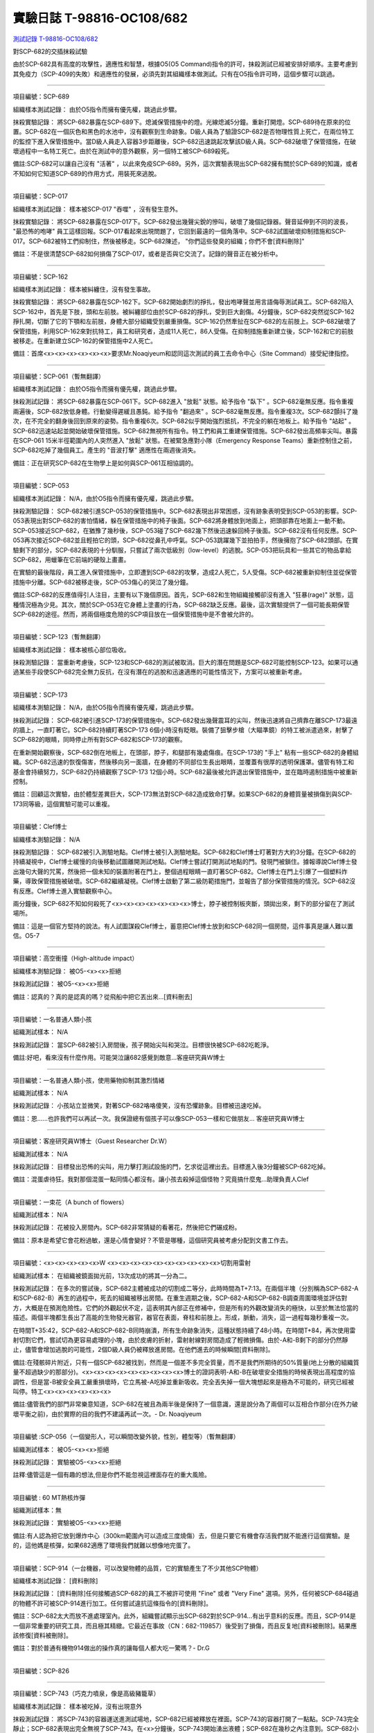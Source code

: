 ==========================
實驗日誌 T-98816-OC108/682
==========================

`測試記錄 T-98816-OC108/682 <http://www.scp-wiki.net/experiment-log-t-98816-oc108-682>`_

對SCP-682的交插抹殺試驗

由於SCP-682具有高度的攻擊性，適應性和智慧，根據O5(O5 Command)指令的許可，抹殺測試已經被安排好順序。主要考慮到其免疫力（SCP-409的失敗）和適應性的發展，必須先對其組織樣本做測試。只有在O5指令許可時，這個步驟可以跳過。

--------

項目編號：SCP-689

組織樣本測試記錄：
由於O5指令而擁有優先權，跳過此步驟。

抹殺實驗記錄：
將SCP-682暴露在SCP-689下。熄滅保管措施中的燈。光線熄滅5分鐘。重新打開燈。SCP-689待在原來的位置。SCP-682在一個灰色和黑色的水池中，沒有觀察到生命跡象。D級人員為了驗證SCP-682是否物理性質上死亡，在兩位特工的監控下進入保管措施中。當D級人員走入容器3步距離後，SCP-682迅速跳起攻擊該D級人員。SCP-682破壞了保管措施，在破壞過程中一名特工死亡。由於在測試中的意外觀察，另一個特工被SCP-689殺死。

備註:SCP-682可以讓自己沒有 "活著" ，以此來免疫SCP-689。另外，這次實驗表現出SCP-682擁有關於SCP-689的知識，或者不知如何它知道SCP-689的作用方式，用裝死來逃脫。

--------

項目編號：SCP-017

組織樣本測試記錄：
樣本被SCP-017 "吞噬" ，沒有發生意外。

抹殺實驗記錄：
將SCP-682暴露在SCP-017下。SCP-682發出幾聲尖銳的慘叫，破壞了幾個記錄器。聲音延伸到不同的波長， "最恐怖的咆哮" 員工這樣回報。SCP-017看起來出現問題了，它回到最遠的一個角落中。SCP-682試圖破壞抑制措施和SCP-017。SCP-682被特工們抑制住，然後被移走。SCP-682陳述， "你們這些發臭的組織；你們不會[資料刪除]" 

備註：不是很清楚SCP-682如何損傷了SCP-017，或者是否與它交流了。記錄的聲音正在被分析中。

--------

項目編號：SCP-162

組織樣本測試記錄：
樣本被糾纏住，沒有發生事故。

抹殺實驗記錄：
將SCP-682暴露在SCP-162下。SCP-682開始劇烈的掙扎，發出咆哮聲並用言語侮辱測試員工。SCP-682陷入SCP-162中，首先是下肢，頭和左前肢。被糾纏部位由於SCP-682的掙扎，受到巨大創傷。4分鐘後，SCP-682突然從SCP-162掙扎開，切斷了它的下顎和左前肢，身體大部分組織受到嚴重損傷。SCP-162仍然牽扯在SCP-682的左前肢上。SCP-682破壞了保管措施，利用SCP-162來對抗特工，員工和研究者，造成11人死亡，86人受傷。在抑制措施重新建立後，SCP-162和它的前肢被移走。在重新建立SCP-162的保管措施中2人死亡。

備註：首席<x><x><x><x><x><x>要求Mr.Noaqiyeum和認同這次測試的員工去命令中心（Site Command）接受紀律指控。

--------

項目編號：SCP-061（暫無翻譯）

組織樣本測試記錄：
由於O5指令而擁有優先權，跳過此步驟。

抹殺測試記錄：
將SCP-682暴露在SCP-061下。SCP-682進入 "放鬆" 狀態。給予指令 "臥下" 。SCP-682毫無反應。指令重複兩遍後，SCP-682放低身體。行動變得遲緩且愚鈍。給予指令 "翻過來" 。SCP-682毫無反應。指令重複3次。SCP-682顫抖了幾次，在不完全的翻身後回到原來的姿勢。指令重複6次。SCP-682似乎開始強烈抵抗，不完全的躺在地板上。給予指令 "站起" 。SCP-682迅速站起並開始破壞保管措施。SCP-682無視所有指令。特工們和員工重建保管措施。SCP-682發出高頻率尖叫。暴露在SCP-061 15米半徑範圍內的人突然進入 "放鬆" 狀態。在被緊急應對小隊（Emergency Response Teams）重新控制住之前，SCP-682吃掉了幾個員工。產生的 "音波打擊" 適應性在兩週後消失。

備註：正在研究SCP-682在生物學上是如何與SCP-061互相協調的。

--------

項目編號：SCP-053

組織樣本測試記錄：
N/A，由於O5指令而擁有優先權，跳過此步驟。

抹殺測驗記錄：
SCP-682被引進SCP-053的保管措施中。SCP-682表現出非常困惑，沒有跡象表明受到SCP-053的影響。SCP-053表現出對SCP-682的害怕情緒，躲在保管措施中的椅子後面。SCP-682將身體放到地面上，把頭部靠在地面上一動不動。SCP-053接近SCP-682，在猶豫了幾秒後，SCP-053碰了SCP-682幾下然後迅速躲回椅子後面。SCP-682沒有任何反應。SCP-053再次接近SCP-682並且輕拍它的頭，SCP-682從鼻孔中呼氣。SCP-053跳躍幾下並拍拍手，然後擁抱了SCP-682頭部。在實驗剩下的部分，SCP-682表現的十分馴服，只嘗試了兩次低級別（low-level）的逃脫。SCP-053把玩具和一些其它的物品拿給SCP-682，用蠟筆在它前端的硬殼上畫畫。

在實驗的最後階段，員工進入保管措施中，立即遭到SCP-682的攻擊，造成2人死亡，5人受傷。SCP-682被重新抑制住並從保管措施中分離。SCP-682被移走後，SCP-053傷心的哭泣了幾分鐘。

備註:SCP-682的反應值得引人注目，主要有以下幾個原因。首先，SCP-682和生物組織接觸卻沒有進入 "狂暴(rage)" 狀態，這種情況極為少見。其次，關於SCP-053在它身體上塗畫的行為，SCP-682缺乏反應。最後，這次實驗提供了一個可能長期保管SCP-682的途徑。然而，將兩個極度危險的SCP項目放在一個保管措施中是不會被允許的。

--------

項目編號：SCP-123（暫無翻譯）

組織樣本測試記錄：
樣本被核心部位吸收。

抹殺測驗記錄：
當重新考慮後，SCP-123和SCP-682的測試被取消。巨大的潛在問題是SCP-682可能控制SCP-123。如果可以通過某些手段使SCP-682完全無力反抗，在沒有潛在的逃脫和迅速適應的可能性情況下，方案可以被重新考慮。

--------

項目編號：SCP-173

組織樣本測驗記錄：
N/A，由於O5指令而擁有優先權，跳過此步驟。

抹殺測試記錄：
SCP-682被引進SCP-173的保管措施中。SCP-682發出幾聲震耳的尖叫，然後迅速將自己擠靠在離SCP-173最遠的牆上，一直盯著它。SCP-682持續盯著SCP-173 6個小時沒有眨眼。裝備了狙擊步槍（大瞄準鏡）的特工被派遣過來，射擊了SCP-682的眼睛，同時停止所有對SCP-682和SCP-173的觀察。

在重新開始觀察後，SCP-682倒在地板上，在頭部，脖子，和腿部有幾處傷痕。在SCP-173的 "手上" 粘有一些SCP-682的身體組織。SCP-682迅速的恢復傷害，然後移向另一面牆，在身體的不同部位生長出眼睛，並覆蓋有很厚的透明保護罩。儘管有特工和基金會持續努力，SCP-682仍持續觀察了SCP-173 12個小時。SCP-682最後被允許退出保管措施中，並在臨時遏制措施中被重新控制。

備註：回顧這次實驗，由於體型差異巨大，SCP-173無法對SCP-682造成致命打擊。如果SCP-682的身體質量被損傷到與SCP-173同等級，這個實驗可能可以重複。

--------

項目編號：Clef博士

組織樣本測驗記錄：
N/A

抹殺測驗記錄：
SCP-682被引入測驗地點。Clef博士被引入測驗地點。SCP-682和Clef博士盯著對方大約3分鐘。在SCP-682的持續凝視中，Clef博士緩慢的向後移動試圖離開測試地點。Clef博士嘗試打開測試地點的門。發現門被鎖住。據報導說Clef博士發出幾句大聲的咒罵，然後把一個未知的裝置附著在門上，整個過程眼睛一直盯著SCP-682。Clef博士在門上引爆了一個塑料炸藥，導致保管措施被破壞。SCP-682繼續凝視。Clef博士啟動了第二級防範措施門，並報告了部分保管措施的情況。SCP-682沒有反應。Clef博士進入實驗觀察中心。

兩分鐘後，SCP-682不知如何殺死了<x><x><x><x><x><x><x>博士，脖子被控制板夾斷，頭拋出來，剩下的部分留在了測試場所。

備註：這是一個官方堅持的說法。有人試圖謀殺Clef博士，蓄意把Clef博士放到和SCP-682同一個房間，這件事真是讓人難以置信。O5-7

--------

項目編號：高空衝撞（High-altitude impact）

組織樣本測驗記錄：
被O5-<x><x>拒絕

抹殺測試記錄：
被O5-<x><x>拒絕

備註：認真的？真的是認真的嗎？從飛船中把它丟出來...[資料刪去]

--------

項目編號：一名普通人類小孩

組織測試樣本：
N/A

抹殺測試記錄：
當SCP-682被引入房間後，孩子開始尖叫和哭泣。目標很快被SCP-682吃乾淨。

備註:好吧，看來沒有什麼作用。可能哭泣讓682感覺到敵意...客座研究員W博士

--------

項目編號：一名普通人類小孩，使用藥物抑制其激烈情緒

組織測試樣本：
N/A

抹殺測試記錄：
小孩站立並微笑，對著SCP-682咯咯傻笑，沒有恐懼跡象。目標被迅速吃掉。

備註：恩......也許我們可以再試一次。我保證總有個孩子可以像SCP-053一樣和它做朋友... 客座研究員W博士

--------

項目編號：客座研究員W博士（Guest Researcher Dr.W）

組織測試樣本：
N/A

抹殺測試記錄：
目標發出恐怖的尖叫，用力擊打測試設施的門，乞求從這裡出去。目標進入後3分鐘被SCP-682吃掉。

備註：混蛋虐待狂。我對那個混蛋一點同情心都沒有。讓小孩去殺掉這個怪物？究竟搞什麼鬼...助理負責人Clef

--------

項目編號：一束花（A bunch of flowers）

組織測試樣本：
N/A

抹殺測試記錄：
花被投入房間內。SCP-682非常猜疑的看著花，然後把它們碾成粉。

備註：原本是希望它會花粉過敏，還是心情會變好？不管是哪種，這個研究員被考慮分配到文書工作去。

..  只在簡體中文站出現

--------

項目編號：<x><x><x><x><x>W <x><x><x><x><x><x><x><x><x><x>切割用雷射

組織測試樣本：
在組織被鏡面拋光前，13次成功的將其一分為二。

抹殺測試記錄：
在多次的嘗試後，SCP-682主體被成功的切割成二等分，此時時間為T+7:13。在兩個半塊（分別稱為SCP-682-A和SCP-682-B）再生的過程中，死去的組織被移出房間。在重生週期之後，SCP-682-A和SCP-682-B調查周圍環境並評估對方，大概是在預測危險性。它們的外觀起伏不定，這表明其內部正在修補中，但是所有的外觀改變消失的極快，以至於無法恰當的描述。兩個半塊都生長出了高能的生物發光器官，器官在表面，脊柱和前肢上。形成，脈動，消失，這一過程每幾秒重複一次。

在時間T+35:42，SCP-682-A和SCP-682-B同時崩潰，所有生命跡象消失，這種狀態持續了48小時。在時間T+84，再次使用雷射切割它們，嘗試切為更容易處理的小塊，由於皮膚的折射，雷射射線對房間造成了輕微損傷。由於-A和-B剩下的部分仍然靜止，儘管會增加逃脫的可能性，2個D級人員仍被釋放進房間。在他們進去的時候瞬間[資料刪除]。

備註:在殘骸碎片附近，只有一個SCP-682被找到，然而是一個差不多完全質量，而不是我們所期待的50%質量(地上分散的組織質量不超過缺少的那部分)。<x><x><x><x><x><x><x><x><x>博士的證詞表明-A和-B在破壞安全措施的時候表現出高程度的協調性，但是當-B被安全員工嚴重損壞時，它立馬被-A吃掉並重新吸收。完全丟失掉一個大塊想起來是極為不可能的，研究已經被叫停。特工<x><x><x><x><x><x>

備註:儘管我們的部門非常樂意知道，SCP-682在被且為兩半後是保持了一個意識，還是說分為了兩個可以互相合作部分(在外力破壞平衡之前)，由於實際的目的我們不建議再試一次。- Dr. Noaqiyeum

--------

項目編號 :SCP-056（一個變形人，可以瞬間改變外貌，性別，體型等）（暫無翻譯）

組織測試樣本：
被O5-<x><x>拒絕

抹殺測試記錄：
實驗被O5-<x><x>拒絕

註釋:儘管這是一個有趣的想法,但是你們不能忽視這裡面存在的重大風險。

..  只在簡體中文站出現

--------

項目編號 : 60 MT熱核炸彈

組織測試樣本：無

抹殺測試記錄：
實驗被O5-<x><x>拒絕

備註:有人認為把它放到爆炸中心（300km範圍內可以造成三度燒傷）去，但是只要它有機會存活我們就不能進行這個實驗。是的，這他媽是核彈，如果682適應了環境我們就難以想像地完蛋了。

--------

項目編號：SCP-914（一台機器，可以改變物體的品質，它的實驗產生了不少其他SCP物體）

組織樣本測試記錄：
[資料刪除]

抹殺測試記錄：
[資料刪除]任何接觸過SCP-682的員工不被許可使用 "Fine" 或者 "Very Fine" 選項。另外，任何被SCP-684碰過的物體不許可被SCP-914進行加工。任何嘗試違抗這條指令的[資料刪除]。

備註：SCP-682太大而放不進處理室內。此外，組織嘗試顯示出SCP-682對於SCP-914...有出乎意料的反應。而且，SCP-914是一個非常重要的研究工具，而且極其精緻。它最近在事故（CN：682-119857）後受到了損傷，而且反复地[資料被刪除]。結果應該修復[資料被刪除]。

備註：對於普通有機物914做出的操作真的讓每個人都大吃一驚嗎？- Dr.G

--------

項目編號：SCP-826

--------

項目編號：SCP-743（巧克力噴泉，像是高級豬籠草）

組織樣本測試記錄：
樣本被吃掉，沒有出現意外

抹殺測試記錄：
將SCP-743的容器運送進測試場地，SCP-682已經被釋放在裡面。SCP-743的容器打開了一點點。SCP-743完全靜止；SCP-682表現出完全無視了SCP-743。在<x>分鐘後，SCP-743開始湧出液體；SCP-682在幾秒之內注意到。SCP-682小心翼翼的接近SCP-743然後嚐了嚐流出的液體。SCP-682開始舔食SCP-743流出的液體。在<x>秒後，SCP-682用前肢抓住SCP-743把液體直接往嘴中倒。SCP-682喝了<x>分鐘，[資料刪除]。SCP-743停止流出液體並開始進食。SCP-682嘗試驅趕蟻群，但是很快被覆蓋滿了。蟻群開始進食SCP-682，682停止了移動。

<x>分鐘後，在682已經失去79%的原始重量後，SCP-682張開它的嘴伸出舌頭。SCP-682的舌頭變成5 米長並且有黏性，就像食蟻獸的舌頭。SCP-682用舌頭每次舔食上千隻螞蟻。SCP-682和SCP-743互相進食對方持續了<x>小時直到測試被終止。在之後<x>天內，SCP-682表現出比平時快的恢復速度。舌頭持續了<x>天。

備註：SCP-743把SCP-682當做有機體，但是沒有令人信服的證據。更加有意義的是，682進食了液體後是否增加了恢復速度。如果真是這樣，它們要離對方遠一點。 - Lambert博士

--------

項目編號：SCP-063（一把牙刷，可以抹去死去的組織和無機材料）

組織樣本測試記錄:
樣本被摧毀。在分子層面沒有留下痕跡。

抹殺測試記錄: SCP-063被裝備在一個可旋轉的機械臂上，機械臂被安裝在682的場地中。在剛開始取得了一部分成效，在恢復能力超過摧毀速度之前，SCP-682失去了超過20%的體重。新生的組織沒有原來那麼容易摧毀：682破壞了機械臂，結果063在地上挖出了一個洞，之後063被尋回。在保管措施重新恢復之前682把前肢伸入洞中，致使2名安全人員重傷。

假說：682必定不是基於地球上的生物化學，如果有必要它可以改變自己為有機或者無機。有些年輕人在實驗室爭論我們是否可以把它分類為 "活著" ，至少我們知道什麼是生命。這讓我很焦慮，因為一個沒有生命，不死的，有智慧的怪物......好吧，這就是以你的名義獻出你自己的地方。 - Zara博士

--------

項目編號：SCP-807（奇異盤子，會令食物100%引發心臟病）

組織樣本測試記錄:
N/A

抹殺測試記錄:
一頓 "特殊大餐" （10千克腐爛的肉帶有尖利的碎骨，10升發臭的蛋黃醬，1升氰化鉀，1千克氰氯酸MA（HX）FEI放在一起。使用SCP-807使其變質）放入測試房間。

SCP-682狼吞虎咽的吃光了特殊大餐，然後大聲的要求再來一些。9分鐘後，SCP-682垮倒在地。

在45分鐘的觀察之後，SCP-682沒有移動。2個D級人員穿著抗-807保護服進去驗證SCP-682是否死亡；D級人員裝備了一些大餐，說不定可用來使SCP-682分心。

大餐被放在SCP-682的嘴前面；作為回應，SCP-682睜開眼睛開始虛弱的咬食離它最近的食物。

D級人員開始碰了碰SCP-682，開始相信它現在是無害的；此時，SCP-682的皮膚至少有11出裂開，從各個方向噴射出極度高壓（估測2.7M帕斯卡）的血液。防護服和血液接觸後被破壞，2個D級人員被污染。

D級人員開始[資料刪除]；此時SCP-682吃完了第二次的大餐，皮膚已經癒合，2個D級人員被抹殺。SCP-682然後用同樣地速度吃完第三頓大餐，並表示還想繼續吃。

--------

項目編號：SCP-073（該隱）

組織測試樣本：
被O5-<x><x>拒絕

抹殺測試記錄：
實驗被O5-<x><x>拒絕

備註：073禮貌的拒絕了參與抹殺682的請求。有人要是想去威脅他，儘管去試吧。

..  只在簡體中文站出現

--------

項目編號：SCP-662（一個可以召喚僕從的鈴鐺）

組織測試樣本：
N/A

抹殺測試記錄：

Mr.Deeds被召喚出來，詢問他是否可以永久的摧毀SCP-682。

Mr.Deeds 回應： "我非常非常抱歉，先生，我恐怕做不到。" 

Mr.Deeds 被詢問他是否可以殺死SCP-682。

Mr.Deeds 回應： "再一次，我非常非常抱歉，先生，我恐怕做不到。" 

Mr.Deeds被詢問是否可以使SCP-682失去能力（incapacitaate）。

Mr.Deeds回應： "事實上...取決於你說的失去能力是什麼意思，並且取決於想要它多久失去能力..." 

Mr.Deeds被要求闡述他會如何進行行動。

Mr.Deeds回應： "先生，最簡單並且最快的方法-我必須指出這並不是最有效的-我把自己餵給牠吃；當在吃我的肉的時候，它的攻擊性肯定會減小。這對我來說最簡單，都不用準備，先生，但是我確定你會理解這些都是無意義的。在以前的戰鬥中我吸引過敵人的注意力，不管是有武器的還是沒有武器的，我總是可以在很長的一段時間內吸引他們的注意力和攻擊能力；不幸的是，我恐怕682最後會將我擊敗。然而，我可以在身體中放些有毒物質-安眠藥，或許，爆炸品，或者神經毒素膠囊，甚至是[資料刪除]，所以在牠吃我的時候，它會受到更嚴重的損傷。這就是說，先生，我必須提醒你，我對它造成的傷害在它的恢復能力面前都是臨時的。" 

Mr.Deeds被感謝並解散。

備註：Mr.Deeds關於[資料刪除]的知識不會被考慮。

--------

項目編號: SCP-738（可以與魔鬼做交易）

組織樣本測試記錄：
N/A

抹殺測試記錄：
研究員坐入SCP-738-2，詢問 "為了永久摧毀被我們稱為SCP-682的物體，並同時讓這個星球、它上面的生物圈、人類、人類文明、SCP組織、宇宙中剩下的部分完好無損，你想要什麼作為交換？" 

實體變成了Groucho Marx（某美國喜劇明星）的樣子，申明 "你們基金會付不起這個價，你個人也付不起" ，然後在研究員的眼睛上按熄了雪茄。

--------

項目編號: SCP-272（能釘住影子的釘子，受害者無法移動，無法拔出釘子）（暫無翻譯）

組織樣本測試記錄：
N/A

抹殺測試記錄：

把30個2000瓦的球場燈圍成一圈，把SCP-682放到中間，只打開其中一盞。把SCP-272丟到SCP-682的影子裡，一如預期的SCP-272嵌入地面。SCP-682很快發現自己的影子被SCP-272定住了，並開始攻擊272。在快打到272的時候突然停止動作，然後近距離觀察272，低聲咆哮出一些無法理解的字詞，之後於其保持距離。

30個球場燈開始隨機不停的開與關，頻率為4Hz。SCP-682被與燈號一致的方向強力拉扯，並受到嚴重損傷。

在持續55分鐘後，SCP-682超過95%表皮面積被磨光，左前肢被切斷，從嘴裡掉落63顆牙齒，頭骨粉碎，2個眼珠也從眼眶中掉出。此時，SCP-682暴露的皮下組織開始發出冷光。冷光的強度急速增長直到超過了球場燈的亮度，SCP-682的影子完全被驅散。然後SCP-682倒塌在地，不再受到頻閃的影響。

SCP-682持續發光了48小時，在這段時間沒有移動；D級人員進去回收了SCP-272，沒有被攻擊，但是在穿戴了護眼罩的情況下，視網膜受到永久性的損傷。在48小時之後，SCP-682恢復正常活動。

備註: 682是怎麼知道不能攻擊272的？它認識這個東西嗎？它是不是認識272表面的符文？682是否擁有閱讀能力？如果有，它會不會受到以文本為載體的模因抹消方式影響？歡迎提出可行性研究。

--------

項目編號：SCP-343

組織樣本測試記錄：
N/A

抹殺測試記錄：
請參見事故報告682-TFTBS1

--------

項目編號：SCP-963

組織樣本測試記錄：
N/A

抹殺測試記錄：
請參見事故報告682-WO2BTL

--------

項目編號：SCP-702（收下東西後，會給你個東西作為交換）

組織樣本測試記錄：
組織樣本作為交易物給SCP-702-1。702-1接受了，給出了一個雙層肉餅漢堡，通常在[修改]出售。

抹殺測試記錄：
SCP-682被裝起來當做一個交易物給SCP-702-1。702-1在拿走它之前考慮了13分鐘。作為交換，給出了一個金屬籠子，裡面裝了一個鸚鵡標本（Psittacula krameri manillensis）。

16小時後，SCP-682在交易發生的地方被退還回來，但是沒有保管措施了。SCP-702-1不願意透露關於這次事件的信息。在檢測了SCP-682反芻物後，發現了很多奇怪的東西，有[資料刪除]。那個標本被保管在Dr.Quater的辦公室中。

--------

項目編號：SCP-096（不能被觀察者看到臉）（暫無翻譯）

組織樣本測試：
N/A

抹殺測試記錄：
裝著SCP-096的容器被送到SCP-682的房間內。員工退出然後容器被輕微打開。

兩方開始尖叫，持續了27小時，然後噪音停止。聲納攝影裝置顯示SCP-096受了傷在西南角蜷縮成一團，似乎很沮喪。SCP-682則在房間的最北面，大約85%身體質量消失了。回收小隊將雙方回收至各自的保管措施中。

之後的測試，SCP-096見到SCP-682就把臉轉過去，並尖叫著撓自己的臉。

--------

項目編號：SCP-536（可以改變物理法則的實驗機）

組織樣本測試記錄：
樣本被分成多份，進行不同的檢測。

值得注意的結果如下：

* 增大g： 組織重組成了中子衰退物

* 減小e： 組織變成一團離子雲，在物理法則正常後恢復並重組

* 減小theta： 組織崩潰

抹殺測試記錄：
SCP-682的容器被放入SCP-536中。光速，強原子力，基本電荷的儀表數值不停減小。682的容器幾乎在瞬間被摧毀，682的身體也開始崩潰。由於強光和輻射，無法視覺觀察。自由的中子，介子，k介子，還有一些奇怪的介子（在[修改]中有描述）被探測到。實驗開始55秒後，初級探測器失去作用。

在設置好第二級探測器後，所有儀表顯示在最低值。682再一次可見，大概體積為正常時的1%。682重組為了之前沒見過的物質，團在一起來抵抗影響。

助手研究員<x><x><x><x><x><x><x>暴怒，開始亂調儀錶盤，之後被移出實驗室。在物理法則恢復正常後，682逐漸恢復為原來的摸樣。

備註：我不會他的行為責怪他。我可以發誓，當時，那團東西看起來就像在享受這場實驗。

--------

項目編號：SCP-524（什麼都吃的小兔子，包括自己）

組織樣本測試記錄：
樣本被吃掉，沒有發生意外

抹殺測試記錄：
SCP-524和SCP-682都被引進到測試場地。在SCP-524啃咬SCP-682的右前肢時，SCP-682十分猜疑的審查著SCP-524。SCP-682向後跳去，發出咆哮。SCP-524追趕了SCP-682持續2分鐘，直到SCP-682爬到4米高的牆上，SCP-524搆不到它。SCP-524停止了追趕，用小爪子洗臉；這個動作持續了15分鐘，期間SCP-682一直貼在牆壁上。

SCP-524跑到測試場地的另一邊去，開始破壞保管措施。測試失敗。

--------

項目編號：SCP-811

組織測試結果：
樣本毫無意外地被消滅

抹殺測試結果：
因為有極大的損失實驗物的風險，故而不允許SCP-811與SCP-682進行直接接觸。取而代之的是將在超過<x><x>個月中從SCP-811表皮膿皰收集的黏液通過高壓水泵噴射到SCP-682身上。SCP-682的軀體被消滅了27%，黏液遇到包裹著剩餘部分的完整骨質結構後，無法進一步腐蝕。

--------

項目編號：SCP-1237

組織樣本測試記錄：
N/A

抹殺測試記錄：
一次故意引發的SCP-1237-1-L的收容失效被批准並被從安全距離進行觀測。在重收容完成前有13名安全人員被殺。服用了<x><x><x><x><x><x><x><x><x><x><x><x>的測試者被鼓勵進入REM睡眠並散發SCP-1237，並被指示夢見SCP-682是一隻沒有特殊能力的家貓，且安全小組有能力輕鬆殺死它。
在SCP-1237事件發生的7秒後，測試者開始猛烈動作。測試者在32秒後被確認死亡。屍檢發現測試者的身體佈滿了抓痕和咬痕並感染了黑死病，弓形體病，以及亞急性局部淋巴腺炎（"貓抓熱"）。死亡的安全人員的屍體發現了同樣的狀況。一隻小型家貓在SCP-682的收容隔間內被發現，正在清理身上的血跡；這隻貓在三小時內變成了SCP-682。

--------

項目編號：SCP-1361

組織樣本測試記錄：
樣本被無事吞噬。來自SCP-682的DNA標記隨後被放入SCP-1361樣本內。樣本對焚毀的抵抗力增加了。

抹殺測試記錄：
一塊SCP-1361的次要樣本被允許生長到1000公斤重。SCP-682的收容隔間被用酸清洗，然後SCP-1361從SCP-682的上方傾倒而下。SCP-1361覆蓋並完全吞沒了SCP-682，在隨後三小時內都沒有觀測到動靜。在暴露後的3到7小時時期內，SCP-1361開始長出腿，口，和一個類似SCP-682的物理外形。SCP-1361突破了收容並用類似SCP-682的手法攻擊了基金會人員並殺死了17人。SCP-1361被證明在此階段對小型武器免疫；隨後使用空投凝固汽油彈焚毀了樣本，隨後一副被證明是SCP-682的骨架和循環系統從其殘骸中回收到。這些殘骸被送入SCP-682的收容隔間，並在6小時後再生成SCP-682。隨後的組織測試指出SCP-682現在含有數個本屬於SCP-1361的動物物種DNA標記，並散發出一股淡淡的豬肉皮香味。

--------

項目編號：我

組織樣本測試記錄：
N/A

抹殺測試記錄：
儘管本次測試並不指望抹殺SCP-682，這次測試旨在希望SCP-682處於自己是烤麵包機的幻想下時可以更容易的被收容。

測試記錄：
為SCP-682建立了一個新的收容隔間，其中一面牆被加固到遠強於其他三面牆。我被放置在那面加固牆壁的對面的角落裡，一名基金會安全官員將在SCP-682進入暴怒狀態時將我拿走。一個工業冰箱被裝在收容隔間隔壁並被放入了<x>,<x><x><x>大塊的，各種形狀和牌子的切片麵包，以用於在SCP-682渴望麵包時使用；麵包的存貨在整個實驗期間內隨時補充，並每三天更換一批，以在SCP-682在通常的兩個月之後進入妄想狀態時做準備。

在被移入新收容隔間兩個月後，SCP-682進入暴怒狀態，怒吼著需要切片麵包。突破了收容並直接沖向冰箱吃掉冰箱裡的所有麵包。一旦所有麵包被吃光，SCP-682試圖逃離，並朝人員拋射式嘔吐某種外觀類似切片麵包的，被擊中就會致命的東西。對回收的切片麵包和碎片的分析顯示都十分普通。許多土司碎片被餵給多名D級人員，並沒有觀測到生病或異常效應。測試者都表示土司碎片“很美味”，是“完美的土司”，並是“我吃過的最好的[刪除]土司。”

在被重收容後，SCP-682沒有顯示出需要麵包的慾望，也沒有顯示出受到我的影響的跡象。

..  只在簡體中文站出現

--------

項目編號：SCP-310

組織樣本測試記錄：
樣本被無事焚毀。

抹殺測試記錄：
SCP-682和測試隔間的地板將被噴灑汽油，地板將被SCP-310用牆上的一個特殊構造點來點燃。火焰馬上充滿了房間，完全吞沒了SCP-682。SCP-682大聲慘叫，並對實驗人員發出數組褻瀆和威脅的詞語。在第7分鐘，所有汽油都被燃盡而大部分火焰也已熄滅。SCP-682繼續燃燒。在27分鐘，SCP-682忽然停止所有移動和發聲。

在39分鐘，項目失去了約40%的質量，SCP-682後部和旁邊開始露出沒有被燃燒的斑塊。在56分鐘，所有剩餘組織都被燒光，露出一個巨大的類似石質的 "繭" ，約有3米長。

在實驗的132分鐘，繭破裂，從中出現了一般狀態的SCP-682，外觀毫無損傷，但是尺寸比原來小了約30%。立刻重新開始測試，但是沒有造成進一步損害；汽油只是普通的燃盡，沒有點燃SCP-682。兩個SCP都被返回收容。

..  只在簡體中文站出現

--------

項目編號：SCP-1128

組織樣本測試記錄：
N/A

抹殺測試記錄：
一個揚聲器被用於大聲朗讀SCP-1128的物理外觀，並讓SCP-682聽見。SCP-682收容隔間被灌入10000公升的水。SCP-1128隨後出現並攻擊SCP-682，將其拖入水面之下。

由於SCP-1128是一個3級信息危機（infohazard)，它與SCP-682的交互無法被直接觀測；儘管如此，目標識別系統探測到數片被假定是從SCP-682上撕下的碎片，而化學分析傳感器偵測到高濃度的[刪除]，[刪除]，和[刪除]，這幾種物質都是SCP-682的循環體液且當前無法被合成。

在與SCP-1128交互6分鐘後，SCP-682的溫度突然上升到估計<x><x><x><x>度，瞬間蒸乾了所有的水體並導致了一次蒸氣爆炸，殺死了<x>人。在殘骸中沒有發現SCP-1128。

隨後測試中，將SCP-682浸入水中沒有導致SCP-1128的出現，即使再次朝SCP-682朗讀SCP-1128的描述也不行。

..  只在簡體中文站出現

--------

項目編號：SCP-1933

--------

項目編號：SCP-507

--------

項目編號：SCP-2599


